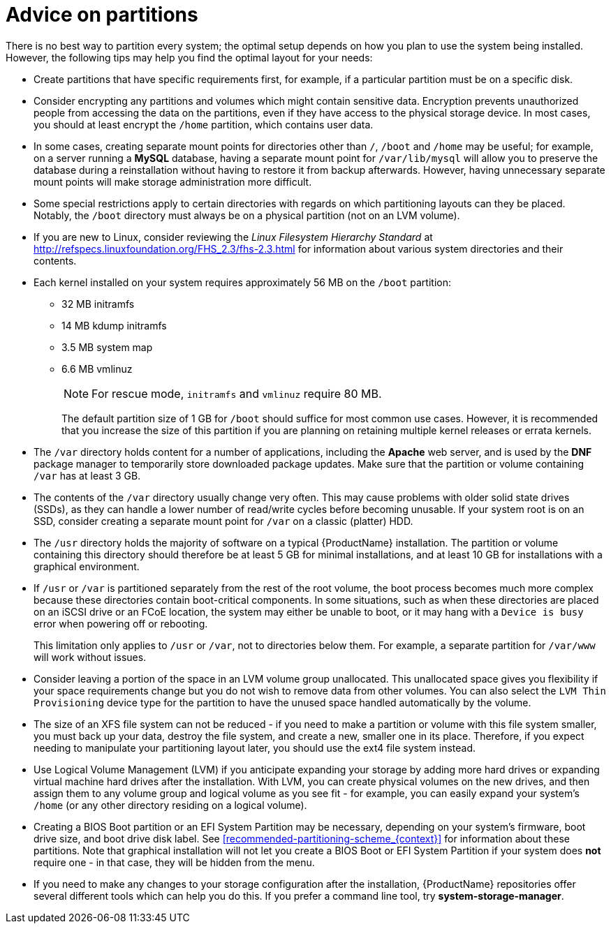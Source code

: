 [id="advice-on-partitions_{context}"]
= Advice on partitions

There is no best way to partition every system; the optimal setup depends on how you plan to use the system being installed. However, the following tips may help you find the optimal layout for your needs:

* Create partitions that have specific requirements first, for example, if a particular partition must be on a specific disk.

* Consider encrypting any partitions and volumes which might contain sensitive data. Encryption prevents unauthorized people from accessing the data on the partitions, even if they have access to the physical storage device. In most cases, you should at least encrypt the [filename]`/home` partition, which contains user data.

* In some cases, creating separate mount points for directories other than [filename]`/`, [filename]`/boot` and [filename]`/home` may be useful; for example, on a server running a [application]*MySQL* database, having a separate mount point for [filename]`/var/lib/mysql` will allow you to preserve the database during a reinstallation without having to restore it from backup afterwards. However, having unnecessary separate mount points will make storage administration more difficult.

* Some special restrictions apply to certain directories with regards on which partitioning layouts can they be placed. Notably, the [filename]`/boot` directory must always be on a physical partition (not on an LVM volume).

* If you are new to Linux, consider reviewing the [citetitle]_Linux Filesystem Hierarchy Standard_ at link:++http://refspecs.linuxfoundation.org/FHS_2.3/fhs-2.3.html++[] for information about various system directories and their contents.

* Each kernel installed on your system requires approximately 56 MB on the [filename]`/boot` partition:
+
** 32 MB initramfs
** 14 MB kdump initramfs
** 3.5 MB system map
** 6.6 MB vmlinuz
+
[NOTE]
====
For rescue mode, `initramfs` and `vmlinuz` require 80 MB.
====
+
The default partition size of 1 GB for [filename]`/boot` should suffice for most common use cases. However, it is recommended that you increase the size of this partition if you are planning on retaining multiple kernel releases or errata kernels.

* The [filename]`/var` directory holds content for a number of applications, including the [application]*Apache* web server, and is used by the [application]*DNF* package manager to temporarily store downloaded package updates. Make sure that the partition or volume containing [filename]`/var` has at least 3 GB.

* The contents of the [filename]`/var` directory usually change very often. This may cause problems with older solid state drives (SSDs), as they can handle a lower number of read/write cycles before becoming unusable. If your system root is on an SSD, consider creating a separate mount point for [filename]`/var` on a classic (platter) HDD.

* The [filename]`/usr` directory holds the majority of software on a typical {ProductName} installation. The partition or volume containing this directory should therefore be at least 5 GB for minimal installations, and at least 10 GB for installations with a graphical environment.

* If [filename]`/usr` or [filename]`/var` is partitioned separately from the rest of the root volume, the boot process becomes much more complex because these directories contain boot-critical components. In some situations, such as when these directories are placed on an iSCSI drive or an FCoE location, the system may either be unable to boot, or it may hang with a [literal]`Device is busy` error when powering off or rebooting.
+
This limitation only applies to [filename]`/usr` or [filename]`/var`, not to directories below them. For example, a separate partition for [filename]`/var/www` will work without issues.

* Consider leaving a portion of the space in an LVM volume group unallocated. This unallocated space gives you flexibility if your space requirements change but you do not wish to remove data from other volumes. You can also select the [gui]`LVM Thin Provisioning` device type for the partition to have the unused space handled automatically by the volume.

* The size of an XFS file system can not be reduced - if you need to make a partition or volume with this file system smaller, you must back up your data, destroy the file system, and create a new, smaller one in its place. Therefore, if you expect needing to manipulate your partitioning layout later, you should use the ext4 file system instead.

* Use Logical Volume Management (LVM) if you anticipate expanding your storage by adding more hard drives or expanding virtual machine hard drives after the installation. With LVM, you can create physical volumes on the new drives, and then assign them to any volume group and logical volume as you see fit - for example, you can easily expand your system's [filename]`/home` (or any other directory residing on a logical volume).

* Creating a BIOS Boot partition or an EFI System Partition may be necessary, depending on your system's firmware, boot drive size, and boot drive disk label. See <<recommended-partitioning-scheme_{context}>> for information about these partitions. Note that graphical installation will not let you create a BIOS Boot or EFI System Partition if your system does *not* require one - in that case, they will be hidden from the menu.

* If you need to make any changes to your storage configuration after the installation, {ProductName} repositories offer several different tools which can help you do this. If you prefer a command line tool, try [package]*system-storage-manager*.
